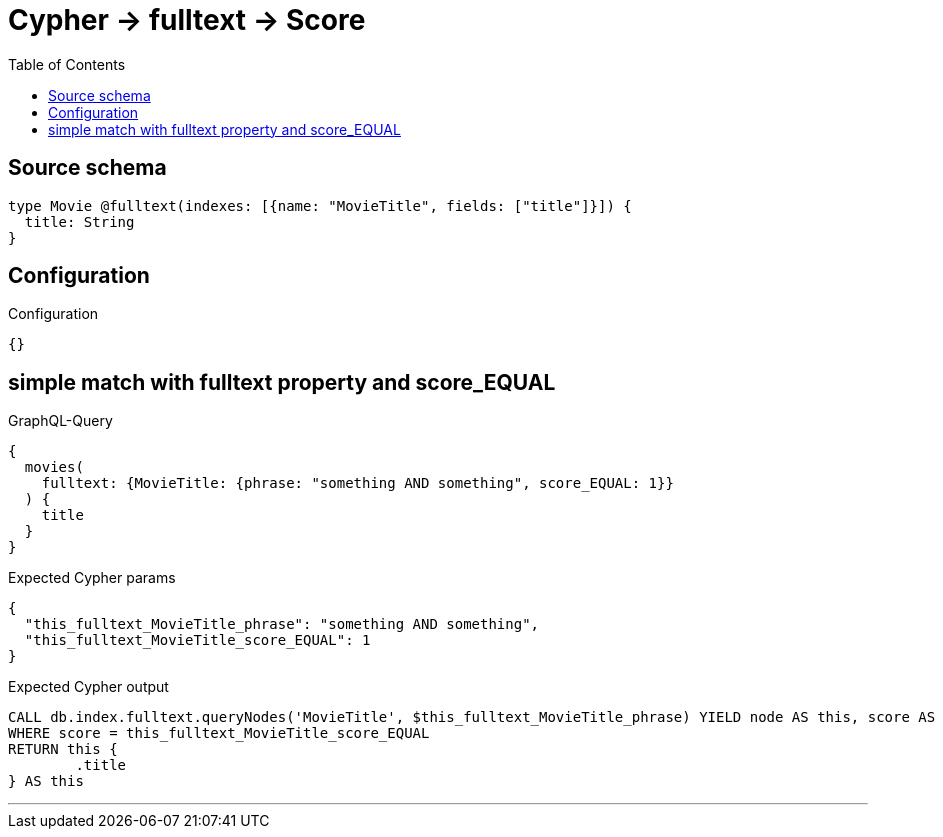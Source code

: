 :toc:

= Cypher -> fulltext -> Score

== Source schema

[source,graphql,schema=true]
----
type Movie @fulltext(indexes: [{name: "MovieTitle", fields: ["title"]}]) {
  title: String
}
----

== Configuration

.Configuration
[source,json,schema-config=true]
----
{}
----
== simple match with fulltext property and score_EQUAL

.GraphQL-Query
[source,graphql]
----
{
  movies(
    fulltext: {MovieTitle: {phrase: "something AND something", score_EQUAL: 1}}
  ) {
    title
  }
}
----

.Expected Cypher params
[source,json]
----
{
  "this_fulltext_MovieTitle_phrase": "something AND something",
  "this_fulltext_MovieTitle_score_EQUAL": 1
}
----

.Expected Cypher output
[source,cypher]
----
CALL db.index.fulltext.queryNodes('MovieTitle', $this_fulltext_MovieTitle_phrase) YIELD node AS this, score AS score
WHERE score = this_fulltext_MovieTitle_score_EQUAL
RETURN this {
	.title
} AS this
----

'''

